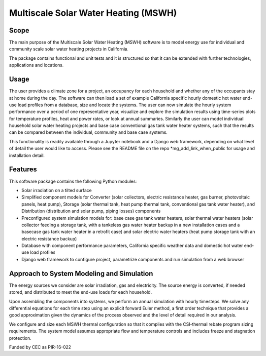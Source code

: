 .. _sec_sys_mod:

Multiscale Solar Water Heating (MSWH)
-------------------------------------

Scope
^^^^^

The main purpose of the Multiscale Solar Water Heating (MSWH) software is to model energy use for individual and community scale solar water heating projects in California.

The package contains functional and unit tests and it is structured so that it can be extended with further technologies, applications and locations.

Usage
^^^^^

The user provides a climate zone for a project, an occupancy for each household and whether any of the occupants stay at home during the day. The software can then load a set of example California specific hourly domestic hot water end-use load profiles from a database, size and locate the systems. The user can now simulate the hourly system performance over a period of one representative year, visualize and explore the simulation results using time-series plots for temperature profiles, heat and power rates, or look at annual summaries. Similarly the user can model individual household solar water heating projects and base case conventional gas tank water heater systems, such that the results can be compared between the individual, community and base case systems.

This functionality is readily available through a Jupyter notebook and a Django web framework, depending on what level of detail the user would like to access. Please see the README file on the repo *mg_add_link_when_public for usage and installation detail.

Features
^^^^^^^^

This software package contains the following Python modules:

* Solar irradiation on a tilted surface

* Simplified component models for Converter (solar collectors, electric resistance heater, gas burner, photovoltaic panels, heat pump), Storage (solar thermal tank, heat pump thermal tank, conventional gas tank water heater), and Distribution (distribution and solar pump, piping losses) components

* Preconfigured system simulation models for: base case gas tank water heaters, solar thermal water heaters (solar collector feeding a storage tank, with a tankeless gas water heater backup in a new installation cases and a basecase gas tank water heater in a retrofit case) and solar electric water heaters (heat pump storage tank with an electric resistance backup)

* Database with component performance parameters, California specific weather data and domestic hot water end-use load profiles

* Django web framework to configure project, parametrize components and run simulation from a web browser

Approach to System Modeling and Simulation
^^^^^^^^^^^^^^^^^^^^^^^^^^^^^^^^^^^^^^^^^^^

The energy sources we consider are solar irradiation, gas and electricity. The source energy is converted, if needed stored, and distributed to meet the end-use loads for each household.

Upon assembling the components into systems, we perform an annual simulation with hourly timesteps. We solve any differential equations for each time step using an explicit forward Euler method, a first order technique that provides a good approximation given the dynamics of the process observed and the level of detail required in our analysis.

We configure and size each MSWH thermal configuration so that it complies with the CSI-thermal rebate program sizing requirements. The system model assumes appropriate flow and temperature controls and includes freeze and stagnation protection.


Funded by CEC as PIR-16-022
